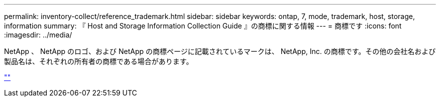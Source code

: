 ---
permalink: inventory-collect/reference_trademark.html 
sidebar: sidebar 
keywords: ontap, 7, mode, trademark, host, storage, information 
summary: 『 Host and Storage Information Collection Guide 』の商標に関する情報 
---
= 商標です
:icons: font
:imagesdir: ../media/


NetApp 、 NetApp のロゴ、および NetApp の商標ページに記載されているマークは、 NetApp, Inc. の商標です。その他の会社名および製品名は、それぞれの所有者の商標である場合があります。

https://www.netapp.com/company/legal/trademarks/[""]
